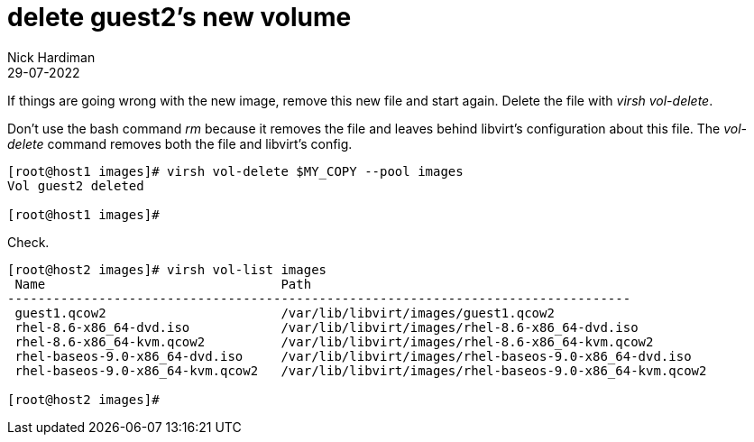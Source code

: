 = delete guest2's new volume 
Nick Hardiman
:source-highlighter: highlight.js
:revdate: 29-07-2022

If things are going wrong with the new image, remove this new file and start again.
Delete the file with _virsh vol-delete_. 

Don't use the bash command _rm_ because it removes the file and leaves behind libvirt's configuration about this file. 
The _vol-delete_ command removes both the file and libvirt's config. 

[source,shell]
----
[root@host1 images]# virsh vol-delete $MY_COPY --pool images
Vol guest2 deleted

[root@host1 images]# 
----

Check. 

[source,shell]
----
[root@host2 images]# virsh vol-list images
 Name                               Path
----------------------------------------------------------------------------------
 guest1.qcow2                       /var/lib/libvirt/images/guest1.qcow2
 rhel-8.6-x86_64-dvd.iso            /var/lib/libvirt/images/rhel-8.6-x86_64-dvd.iso
 rhel-8.6-x86_64-kvm.qcow2          /var/lib/libvirt/images/rhel-8.6-x86_64-kvm.qcow2
 rhel-baseos-9.0-x86_64-dvd.iso     /var/lib/libvirt/images/rhel-baseos-9.0-x86_64-dvd.iso
 rhel-baseos-9.0-x86_64-kvm.qcow2   /var/lib/libvirt/images/rhel-baseos-9.0-x86_64-kvm.qcow2

[root@host2 images]# 
----